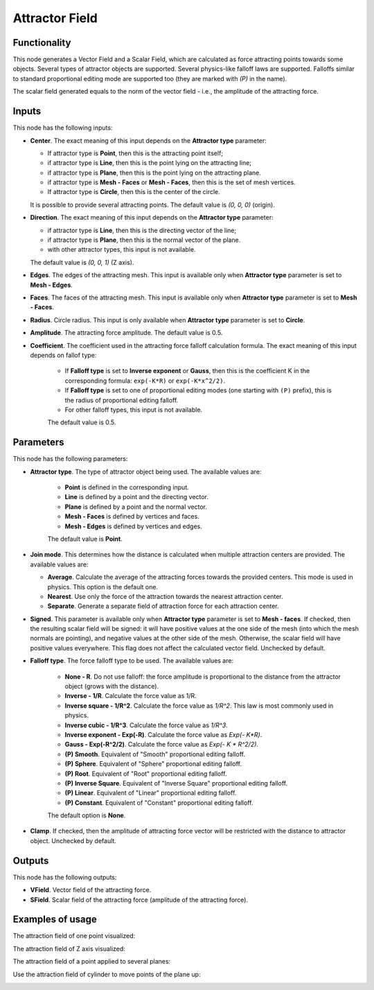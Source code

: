 Attractor Field
===============

Functionality
-------------

This node generates a Vector Field and a Scalar Field, which are calculated as
force attracting points towards some objects. Several types of attractor
objects are supported. Several physics-like falloff laws are supported.
Falloffs similar to standard proportional editing mode are supported too (they
are marked with `(P)` in the name).

The scalar field generated equals to the norm of the vector field - i.e., the amplitude of the attracting force.

Inputs
------

This node has the following inputs:

* **Center**. The exact meaning of this input depends on the **Attractor type** parameter:

  * If attractor type is **Point**, then this is the attracting point itself;
  * if attractor type is **Line**, then this is the point lying on the attracting line;
  * if attractor type is **Plane**, then this is the point lying on the attracting plane.
  * if attractor type is **Mesh - Faces** or **Mesh - Faces**, then this is the set of mesh vertices.
  * If attractor type is **Circle**, then this is the center of the circle.

  It is possible to provide several attracting points. The default value is `(0, 0, 0)` (origin).

* **Direction**. The exact meaning of this input depends on the **Attractor type** parameter:

  * if attractor type is **Line**, then this is the directing vector of the line;
  * if attractor type is **Plane**, then this is the normal vector of the plane.
  * with other attractor types, this input is not available.

  The default value is `(0, 0, 1)` (Z axis).

* **Edges**. The edges of the attracting mesh. This input is available only
  when **Attractor type** parameter is set to **Mesh - Edges**.
* **Faces**. The faces of the attracting mesh. This input is available only
  when **Attractor type** parameter is set to **Mesh - Faces**.
* **Radius**. Circle radius. This input is only available when **Attractor type** parameter is set to **Circle**.
* **Amplitude**. The attracting force amplitude. The default value is 0.5.
* **Coefficient**. The coefficient used in the attracting force falloff
  calculation formula. The exact meaning of this input depends on fallof type:
  
   * If **Falloff type** is set to **Inverse exponent** or **Gauss**, then this
     is the coefficient K in the corresponding formula: ``exp(-K*R)`` or
     ``exp(-K*x^2/2)``.
   * If **Falloff type** is set to one of proportional editing modes (one
     starting with ``(P)`` prefix), this is the radius of proportional editing
     falloff.
   * For other falloff types, this input is not available.
     
   The default value is 0.5.

Parameters
----------

This node has the following parameters:

* **Attractor type**. The type of attractor object being used. The available values are:

   * **Point** is defined in the corresponding input.
   * **Line** is defined by a point and the directing vector.
   * **Plane** is defined by a point and the normal vector.
   * **Mesh - Faces** is defined by vertices and faces.
   * **Mesh - Edges** is defined by vertices and edges.

   The default value is **Point**.

* **Join mode**. This determines how the distance is calculated when multiple
  attraction centers are provided. The available values are:

  * **Average**. Calculate the average of the attracting forces towards the
    provided centers. This mode is used in physics. This option is the default
    one.
  * **Nearest**. Use only the force of the attraction towards the nearest attraction center.
  * **Separate**. Generate a separate field of attraction force for each attraction center.

* **Signed**. This parameter is available only when **Attractor type**
  parameter is set to **Mesh - faces**. If checked, then the resulting scalar field
  will be signed: it will have positive values at the one side of the mesh
  (into which the mesh normals are pointing), and negative values at the other
  side of the mesh. Otherwise, the scalar field will have positive values
  everywhere. This flag does not affect the calculated vector field. Unchecked
  by default.
* **Falloff type**. The force falloff type to be used. The available values are:

   * **None - R**. Do not use falloff: the force amplitude is proportional to the distance from the attractor object (grows with the distance).
   * **Inverse - 1/R**. Calculate the force value as 1/R.
   * **Inverse square - 1/R^2**. Calculate the force value as `1/R^2`. This law is most commonly used in physics.
   * **Inverse cubic - 1/R^3**. Calculate the force value as `1/R^3`.
   * **Inverse exponent - Exp(-R)**. Calculate the force value as `Exp(- K*R)`.
   * **Gauss - Exp(-R^2/2)**. Calculate the force value as `Exp(- K * R^2/2)`.
   * **(P) Smooth**. Equivalent of "Smooth" proportional editing falloff.
   * **(P) Sphere**. Equivalent of "Sphere" proportional editing falloff.
   * **(P) Root**. Equivalent of "Root" proportional editing falloff.
   * **(P) Inverse Square**. Equivalent of "Inverse Square" proportional editing falloff.
   * **(P) Linear**. Equivalent of "Linear" proportional editing falloff.
   * **(P) Constant**. Equivalent of "Constant" proportional editing falloff.

   The default option is **None**.
* **Clamp**. If checked, then the amplitude of attracting force vector will be
  restricted with the distance to attractor object. Unchecked by default.

Outputs
-------

This node has the following outputs:

* **VField**. Vector field of the attracting force.
* **SField**. Scalar field of the attracting force (amplitude of the attracting force).

Examples of usage
-----------------

The attraction field of one point visualized:

.. image:: https://user-images.githubusercontent.com/284644/79471192-b8bba900-801b-11ea-829e-2b003d9000da.png

The attraction field of Z axis visualized:

.. image:: https://user-images.githubusercontent.com/284644/79471186-b78a7c00-801b-11ea-8926-3cc14b792220.png

The attraction field of a point applied to several planes:

.. image:: https://user-images.githubusercontent.com/284644/79471194-b9543f80-801b-11ea-89dc-3b631659f1b2.png

Use the attraction field of cylinder to move points of the plane up:

.. image:: https://user-images.githubusercontent.com/284644/80508641-bcdbb500-8991-11ea-9ed0-030ca6d0bc44.png

